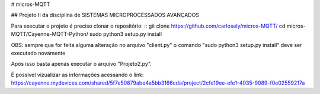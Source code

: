 # micros-MQTT

## Projeto II da disciplina de SISTEMAS MICROPROCESSADOS AVANÇADOS


Para executar o projeto é preciso clonar o repositório:
::
git clone https://github.com/carlosely/micros-MQTT/
cd micros-MQTT/Cayenne-MQTT-Python/
sudo python3 setup.py install






OBS: sempre que for feita alguma alteração no arquivo "client.py" o comando "sudo python3 setup.py install" deve ser executado novamente

Após isso basta apenas executar o arquivo "Projeto2.py".

É possível vizualizar as informações acessando o link: https://cayenne.mydevices.com/shared/5f7e50879abe4a5bb3166cda/project/2cfe19ee-efe1-4035-9089-f0e02559217a
